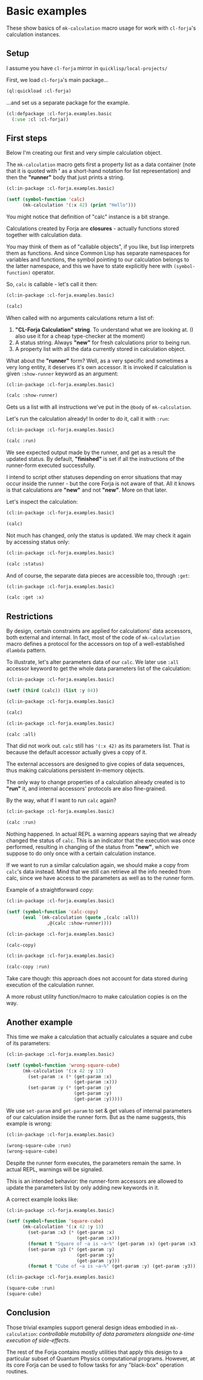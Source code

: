 #+PROPERTY: header-args :mkdirp yes
#+PROPERTY: header-args:lisp :results "value verbatim" :exports "both"
* Basic examples

These show basics of =mk-calculation= macro usage for work with
=cl-forja='s calculation instances.

** Setup
I assume you have ~cl-forja~ mirror in ~quicklisp/local-projects/~

First, we load =cl-forja='s main package...

#+begin_src lisp :results silent :eval yes
  (ql:quickload :cl-forja)
#+end_src

...and set us a separate package for the example.

#+begin_src lisp :results silent :tangle basic.lisp
  (cl:defpackage :cl-forja.examples.basic
    (:use :cl :cl-forja))
#+end_src

** First steps
Below I'm creating our first and very simple calculation object.

The ~mk-calculation~ macro gets first a property list as a data container
(note that it is quoted with *'* as a short-hand notation for list representation)
and then the *"runner"* body that just prints a string.

#+begin_src lisp :tangle basic.lisp
  (cl:in-package :cl-forja.examples.basic)

  (setf (symbol-function 'calc)
        (mk-calculation '(:x 42) (print "Hello")))
#+end_src

#+RESULTS:
: #<CLOSURE (LAMBDA (&REST #:ARGS13)) {1006D5FE3B}>

You might notice that definition of "calc" instance is a bit strange.

Calculations created by Forja are *closures* - actually functions stored
together with calculation data.

You may think of them as of "callable objects", if you like, but lisp
interprets them as functions. And since Common Lisp has separate namespaces
for variables and functions, the symbol pointing to our calculation belongs
to the latter namespace, and this we have to state explicitly here with
~(symbol-function)~ operator.

So, ~calc~ is callable - let's call it then:

#+begin_src lisp :tangle basic.lisp
  (cl:in-package :cl-forja.examples.basic)

  (calc)
#+end_src

#+RESULTS:
: ("CL-Forja Calculation" "new" (:X 42))

When called with no arguments calculations return a list of:

1. *"CL-Forja Calculation" string*. To understand what we are looking at.
   (I also use it for a cheap type-checker at the moment)
2. A status string. Always *"new"* for fresh calculations prior to being run.
3. A property list with all the data currently stored in calculation object.

What about the *"runner"* form? Well, as a very specific and sometimes a
very long entity, it deserves it's own accessor. It is invoked if
calculation is given ~:show-runner~ keyword as an argument:

#+begin_src lisp :tangle basic.lisp
  (cl:in-package :cl-forja.examples.basic)

  (calc :show-runner)
#+end_src

#+RESULTS:
: ((PRINT "Hello"))

Gets us a list with all instructions we've put in the ~@body~ of
~mk-calculation~.

Let's run the calculation already! In order to do it, call it with
~:run~:

#+begin_src lisp :tangle basic.lisp
  (cl:in-package :cl-forja.examples.basic)

  (calc :run)
#+end_src

#+RESULTS:
: finished

We see expected output made by the runner, and get as a result the
updated status. By default, *"finished"* is set if all the instructions
of the runner-form executed successfully.

I intend to script other statuses depending on error situations that may
occur inside the runner - but the core Forja is not aware of that.
All it knows is that calculations are *"new"* and not *"new"*.
More on that later.

Let's inspect the calculation:

#+begin_src lisp :tangle basic.lisp
  (cl:in-package :cl-forja.examples.basic)

  (calc)
#+end_src

#+RESULTS:
: ("CL-Forja Calculation" "finished" (:X 42))

Not much has changed, only the status is updated.
We may check it again by accessing status only:

#+begin_src lisp :tangle basic.lisp
  (cl:in-package :cl-forja.examples.basic)

  (calc :status)
#+end_src

#+RESULTS:
: finished

And of course, the separate data pieces are accessible too, through
~:get~:

#+begin_src lisp :tangle basic.lisp
  (cl:in-package :cl-forja.examples.basic)

  (calc :get :x)
#+end_src

#+RESULTS:
: 42 (6 bits, #x2A, #o52, #b101010)

** Restrictions

By design, certain constraints are applied for calculations' data accessors,
both external and internal. In fact, most of the code of ~mk-calculation~ macro
defines a protocol for the accessors on top of a well-established =dlambda= pattern.

To illustrate, let's alter parameters data of our ~calc~.
We later use ~:all~ accessor keyword to get the whole data parameters
list of the calculation:

#+begin_src lisp :tangle basic.lisp
  (cl:in-package :cl-forja.examples.basic)

  (setf (third (calc)) (list :y 84))
#+end_src

#+RESULTS:
: (:Y 84)

#+begin_src lisp :tangle basic.lisp
  (cl:in-package :cl-forja.examples.basic)

  (calc)
#+end_src

#+RESULTS:
: ("CL-Forja Calculation" "finished" (:X 42))

#+begin_src lisp :tangle basic.lisp
  (cl:in-package :cl-forja.examples.basic)

  (calc :all)
#+end_src

#+RESULTS:
: (:X 42)

That did not work out. ~calc~ still has ~'(:x 42)~ as its parameters list.
That is because the default accessor actually gives a copy of it.

The external accessors are designed to give copies of data sequences,
thus making calculations persistent in-memory objects.

The only way to change properties of a calculation already created is to *"run"* it,
and internal accessors' protocols are also fine-grained.

By the way, what if I want to run ~calc~ again?

#+begin_src lisp :tangle basic.lisp
  (cl:in-package :cl-forja.examples.basic)

  (calc :run)
#+end_src

#+RESULTS:
: NIL

Nothing happened. In actual REPL a warning appears saying that we
already changed the status of ~calc~. This is an indicator that the
execution was once performed, resulting in changing of the status from
*"new"*, which we suppose to do only once with a certain calculation
instance.

If we want to run a similar calculation again, we should make a
copy from ~calc~'s data instead. Mind that we still can retrieve all
the info needed from calc, since we have access to the parameters as
well as to the runner form.

Example of a straightforward copy:

#+begin_src lisp :tangle basic.lisp
  (cl:in-package :cl-forja.examples.basic)

  (setf (symbol-function 'calc-copy)
        (eval `(mk-calculation (quote ,(calc :all))
                 ,@(calc :show-runner))))
#+end_src

#+RESULTS:
: #<CLOSURE (LAMBDA (&REST #:ARGS1)) {1004D80D1B}>

#+begin_src lisp :tangle basic.lisp
  (cl:in-package :cl-forja.examples.basic)

  (calc-copy)
#+end_src

#+RESULTS:
: ("CL-Forja Calculation" "new" (:X 42))

#+begin_src lisp :tangle basic.lisp
  (cl:in-package :cl-forja.examples.basic)

  (calc-copy :run)
#+end_src

#+RESULTS:
: finished

Take care though: this approach does not account for data
stored during execution of the calculation runner.

A more robust utility function/macro to make calculation copies
is on the way.

** Another example

This time we make a calculation that actually calculates a square and
cube of its parameters:

#+begin_src lisp :tangle basic.lisp
  (cl:in-package :cl-forja.examples.basic)

  (setf (symbol-function 'wrong-square-cube)
        (mk-calculation '(:x 42 :y 13)
          (set-param :x (* (get-param :x)
                           (get-param :x)))
          (set-param :y (* (get-param :y)
                           (get-param :y)
                           (get-param :y)))))
#+end_src

#+RESULTS:
: #<CLOSURE (LAMBDA (&REST #:ARGS13)) {1004F69ABB}>

We use ~set-param~ and ~get-param~ to set & get values of internal
parameters of our calculation inside the runner form. But as the name
suggests, this example is wrong:

#+begin_src lisp :tangle basic.lisp
  (cl:in-package :cl-forja.examples.basic)

  (wrong-square-cube :run)
  (wrong-square-cube)
#+end_src

#+RESULTS:
: ("CL-Forja Calculation" "finished" (:X 42 :Y 13))

Despite the runner form executes, the parameters remain the same.
In actual REPL, warnings will be signaled.

This is an intended behavior: the runner-form accessors are allowed
to update the parameters list by only adding new keywords in it.

A correct example looks like:

#+begin_src lisp :tangle basic.lisp
  (cl:in-package :cl-forja.examples.basic)

  (setf (symbol-function 'square-cube)
        (mk-calculation '(:x 42 :y 13)
          (set-param :x3 (* (get-param :x)
                            (get-param :x)))
          (format t "Square of ~a is ~a~%" (get-param :x) (get-param :x3))
          (set-param :y3 (* (get-param :y)
                            (get-param :y)
                            (get-param :y)))
          (format t "Cube of ~a is ~a~%" (get-param :y) (get-param :y3))))
#+end_src

#+RESULTS:
: #<CLOSURE (LAMBDA (&REST #:ARGS13)) {10053D1ACB}>

#+begin_src lisp :tangle basic.lisp
  (cl:in-package :cl-forja.examples.basic)

  (square-cube :run)
  (square-cube)
#+end_src

#+RESULTS:
: ("CL-Forja Calculation" "finished" (:Y3 2197 :X3 1764 :X 42 :Y 13))
** Conclusion

Those trivial examples support general design ideas embodied in =mk-calculation=:
/controllable mutability of data parameters alongside one-time execution of side-effects/.

The rest of the Forja contains mostly utilities that apply this design to
a particular subset of Quantum Physics computational programs. However, at
its core Forja can be used to follow tasks for any "black-box" operation routines.
